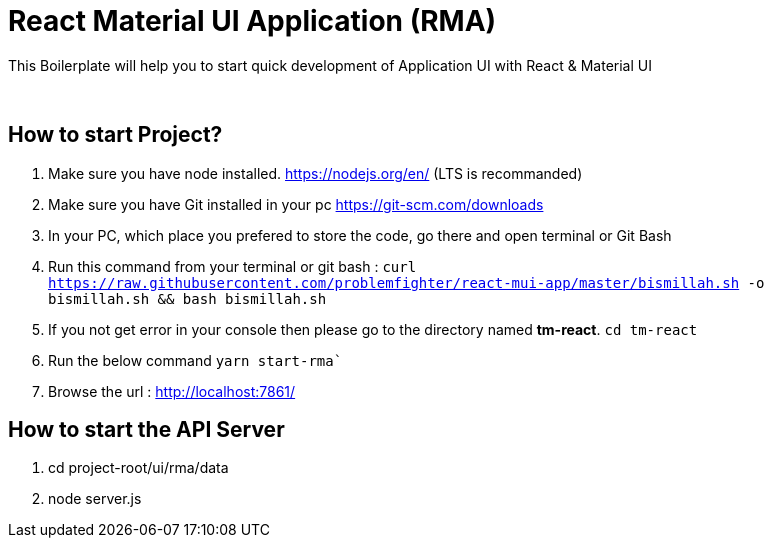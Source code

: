 = React Material UI Application (RMA)

This Boilerplate will help you to start quick development of Application UI with React & Material UI


{blank} +

== How to start Project?

. Make sure you have node installed. https://nodejs.org/en/  (LTS is recommanded)
. Make sure you have Git installed in your pc https://git-scm.com/downloads
. In your PC, which place you prefered to store the code, go there and open terminal or Git Bash
. Run this command from your terminal or git bash : `` curl https://raw.githubusercontent.com/problemfighter/react-mui-app/master/bismillah.sh -o bismillah.sh && bash bismillah.sh``
. If you not get error in your console then please go to the directory named **tm-react**. ```cd tm-react```
. Run the below command `yarn start-rma``
. Browse the url : http://localhost:7861/

== How to start the API Server
. cd project-root/ui/rma/data
. node server.js